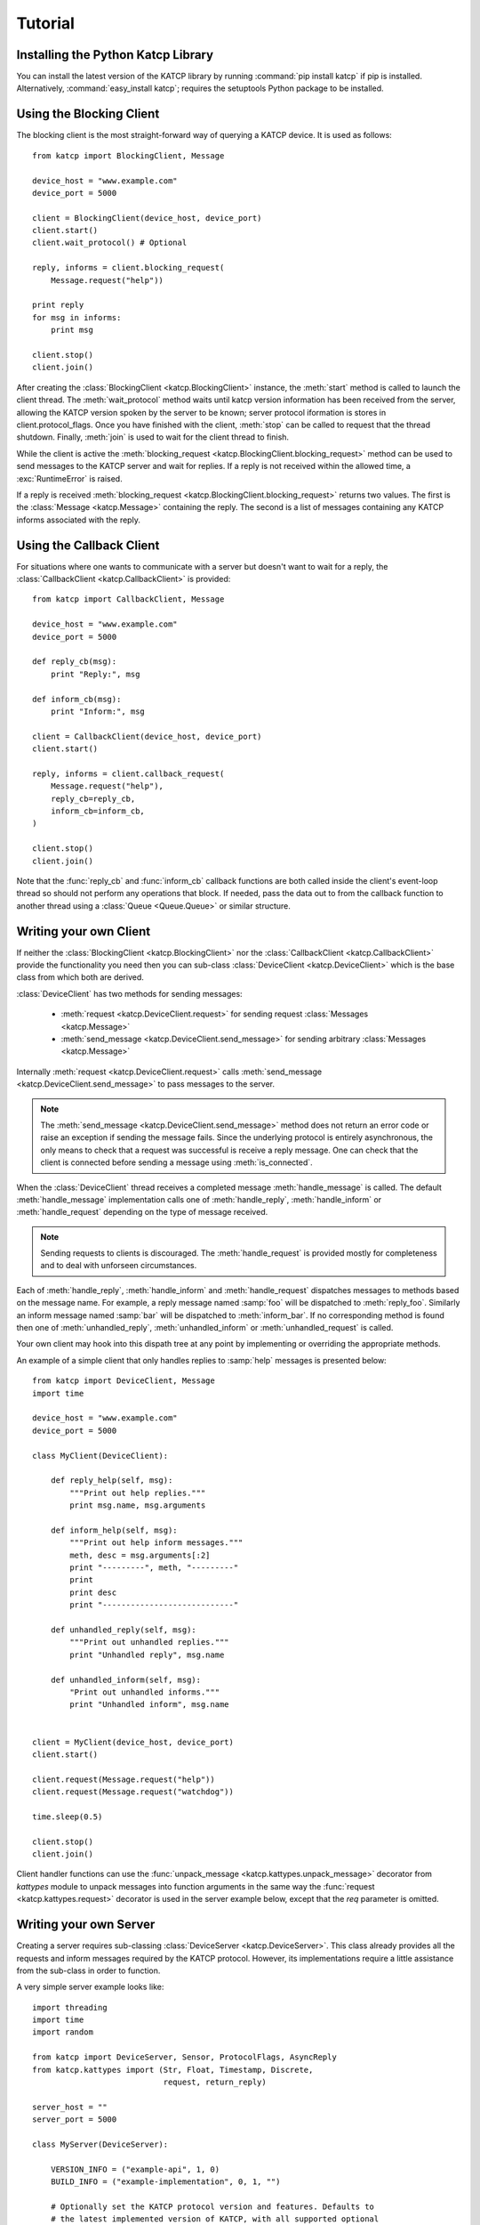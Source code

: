 .. _Tutorial:

********
Tutorial
********

Installing the Python Katcp Library
^^^^^^^^^^^^^^^^^^^^^^^^^^^^^^^^^^^

You can install the latest version of the KATCP library by running :command:`pip
install katcp` if pip is installed. Alternatively, :command:`easy_install
katcp`; requires the setuptools Python package to be installed.

Using the Blocking Client
^^^^^^^^^^^^^^^^^^^^^^^^^

The blocking client is the most straight-forward way of
querying a KATCP device. It is used as follows::

    from katcp import BlockingClient, Message

    device_host = "www.example.com"
    device_port = 5000

    client = BlockingClient(device_host, device_port)
    client.start()
    client.wait_protocol() # Optional

    reply, informs = client.blocking_request(
        Message.request("help"))

    print reply
    for msg in informs:
        print msg

    client.stop()
    client.join()

After creating the :class:`BlockingClient <katcp.BlockingClient>` instance, the
:meth:`start` method is called to launch the client thread.  The
:meth:`wait_protocol` method waits until katcp version information has been
received from the server, allowing the KATCP version spoken by the server to be
known; server protocol iformation is stores in client.protocol_flags. Once you
have finished with the client, :meth:`stop` can be called to request that the
thread shutdown. Finally, :meth:`join` is used to wait for the client thread to
finish.

While the client is active the :meth:`blocking_request
<katcp.BlockingClient.blocking_request>` method can be used to send messages to
the KATCP server and wait for replies. If a reply is not received within the
allowed time, a :exc:`RuntimeError` is raised.

If a reply is received :meth:`blocking_request
<katcp.BlockingClient.blocking_request>` returns two values. The first is the
:class:`Message <katcp.Message>` containing the reply. The second is a list of
messages containing any KATCP informs associated with the reply.


Using the Callback Client
^^^^^^^^^^^^^^^^^^^^^^^^^

For situations where one wants to communicate with a server
but doesn't want to wait for a reply, the
:class:`CallbackClient <katcp.CallbackClient>` is provided::


    from katcp import CallbackClient, Message

    device_host = "www.example.com"
    device_port = 5000

    def reply_cb(msg):
        print "Reply:", msg

    def inform_cb(msg):
        print "Inform:", msg

    client = CallbackClient(device_host, device_port)
    client.start()

    reply, informs = client.callback_request(
        Message.request("help"),
        reply_cb=reply_cb,
        inform_cb=inform_cb,
    )

    client.stop()
    client.join()

Note that the :func:`reply_cb` and :func:`inform_cb` callback functions are both
called inside the client's event-loop thread so should not perform any
operations that block. If needed, pass the data out to from the callback
function to another thread using a :class:`Queue <Queue.Queue>` or similar
structure.


Writing your own Client
^^^^^^^^^^^^^^^^^^^^^^^

If neither the :class:`BlockingClient <katcp.BlockingClient>` nor
the :class:`CallbackClient <katcp.CallbackClient>` provide the
functionality you need then you can sub-class
:class:`DeviceClient <katcp.DeviceClient>` which is the base class
from which both are derived.

:class:`DeviceClient` has two methods for sending messages:

    * :meth:`request <katcp.DeviceClient.request>` for sending request
      :class:`Messages <katcp.Message>`
    * :meth:`send_message <katcp.DeviceClient.send_message>` for sending
      arbitrary :class:`Messages <katcp.Message>`

Internally :meth:`request <katcp.DeviceClient.request>` calls
:meth:`send_message <katcp.DeviceClient.send_message>` to pass messages to the
server.

.. note::

    The :meth:`send_message <katcp.DeviceClient.send_message>` method does not
    return an error code or raise an exception if sending the message
    fails. Since the underlying protocol is entirely asynchronous, the only
    means to check that a request was successful is receive a reply message. One
    can check that the client is connected before sending a message using
    :meth:`is_connected`.

When the :class:`DeviceClient` thread receives a completed message
:meth:`handle_message` is called.  The default :meth:`handle_message`
implementation calls one of :meth:`handle_reply`, :meth:`handle_inform`
or :meth:`handle_request` depending on the type of message received.

.. note::

    Sending requests to clients is discouraged. The :meth:`handle_request`
    is provided mostly for completeness and to deal with unforseen
    circumstances.

Each of :meth:`handle_reply`, :meth:`handle_inform` and :meth:`handle_request`
dispatches messages to methods based on the message name. For example,
a reply message named :samp:`foo` will be dispatched to :meth:`reply_foo`.
Similarly an inform message named :samp:`bar` will be dispatched to
:meth:`inform_bar`.  If no corresponding method is found then one of
:meth:`unhandled_reply`, :meth:`unhandled_inform` or :meth:`unhandled_request`
is called.

Your own client may hook into this dispath tree at any point by implementing
or overriding the appropriate methods.

An example of a simple client that only handles replies to :samp:`help`
messages is presented below::

    from katcp import DeviceClient, Message
    import time

    device_host = "www.example.com"
    device_port = 5000

    class MyClient(DeviceClient):

        def reply_help(self, msg):
            """Print out help replies."""
            print msg.name, msg.arguments

        def inform_help(self, msg):
            """Print out help inform messages."""
            meth, desc = msg.arguments[:2]
            print "---------", meth, "---------"
            print
            print desc
            print "----------------------------"

        def unhandled_reply(self, msg):
            """Print out unhandled replies."""
            print "Unhandled reply", msg.name

        def unhandled_inform(self, msg):
            "Print out unhandled informs."""
            print "Unhandled inform", msg.name


    client = MyClient(device_host, device_port)
    client.start()

    client.request(Message.request("help"))
    client.request(Message.request("watchdog"))

    time.sleep(0.5)

    client.stop()
    client.join()


Client handler functions can use the :func:`unpack_message
<katcp.kattypes.unpack_message>` decorator from `kattypes` module to unpack
messages into function arguments in the same way the :func:`request
<katcp.kattypes.request>` decorator is used in the server example below, except
that the `req` parameter is omitted.

Writing your own Server
^^^^^^^^^^^^^^^^^^^^^^^

Creating a server requires sub-classing :class:`DeviceServer <katcp.DeviceServer>`.
This class already provides all the requests and inform messages required by the
KATCP protocol.  However, its implementations require a little assistance from the
sub-class in order to function.

A very simple server example looks like::

  import threading
  import time
  import random

  from katcp import DeviceServer, Sensor, ProtocolFlags, AsyncReply
  from katcp.kattypes import (Str, Float, Timestamp, Discrete,
                              request, return_reply)

  server_host = ""
  server_port = 5000

  class MyServer(DeviceServer):

      VERSION_INFO = ("example-api", 1, 0)
      BUILD_INFO = ("example-implementation", 0, 1, "")

      # Optionally set the KATCP protocol version and features. Defaults to
      # the latest implemented version of KATCP, with all supported optional
      # features
      PROTOCOL_INFO = ProtocolFlags(5, 0, set([
          ProtocolFlags.MULTI_CLIENT,
          ProtocolFlags.MESSAGE_IDS,
      ]))

      FRUIT = [
          "apple", "banana", "pear", "kiwi",
      ]

      def setup_sensors(self):
          """Setup some server sensors."""
          self._add_result = Sensor.float("add.result",
              "Last ?add result.", "", [-10000, 10000])

          self._time_result = Sensor.timestamp("time.result",
              "Last ?time result.", "")

          self._eval_result = Sensor.string("eval.result",
              "Last ?eval result.", "")

          self._fruit_result = Sensor.discrete("fruit.result",
              "Last ?pick-fruit result.", "", self.FRUIT)

          self.add_sensor(self._add_result)
          self.add_sensor(self._time_result)
          self.add_sensor(self._eval_result)
          self.add_sensor(self._fruit_result)

      @request(Float(), Float())
      @return_reply(Float())
      def request_add(self, req, x, y):
          """Add two numbers"""
          r = x + y
          self._add_result.set_value(r)
          return ("ok", r)

      @request()
      @return_reply(Timestamp())
      def request_time(self, req):
          """Return the current time in ms since the Unix Epoch."""
          r = time.time()
          self._time_result.set_value(r)
          return ("ok", r)

      @request(Str())
      @return_reply(Str())
      def request_eval(self, req, expression):
          """Evaluate a Python expression."""
          r = str(eval(expression))
          self._eval_result.set_value(r)
          return ("ok", r)

      @request()
      @return_reply(Discrete(FRUIT))
      def request_pick_fruit(self, req):
          """Pick a random fruit."""
          r = random.choice(self.FRUIT + [None])
          if r is None:
              return ("fail", "No fruit.")
          delay = random.randrange(1,5)
          req.inform("Picking will take %d seconds" % delay)

          def pick_handler():
              self._fruit_result.set_value(r)
              req.reply("ok", r)

          handle_timer = threading.Timer(delay, pick_handler)
          handle_timer.start()

          raise AsyncReply

      def request_raw_reverse(self, req, msg):
          """
          A raw request handler to demonstrate the calling convention if
          @request decoraters are not used. Reverses the message arguments.
          """
          # msg is a katcp.Message.request object
          reversed_args = msg.arguments[::-1]
          # req.make_reply() makes a katcp.Message.reply using the correct request
          # name and message ID
          return req.make_reply('ok', *reversed_args)


  if __name__ == "__main__":

      server = MyServer(server_host, server_port)
      server.start()
      server.join()


Notice that :class:`MyServer` has three special class attributes
:const:`VERSION_INFO`, :const:`BUILD_INFO` and
:const:`PROTOCOL_INFO`. :const:`VERSION_INFO` gives the version of the server
API. Many implementations might use the same
:const:`VERSION_INFO`. :const:`BUILD_INFO` gives the version of the software
that provides the device. Each device implementation should have a unique
:const:`BUILD_INFO`. :const:`PROTOCOL_INFO` is an instance of
:class:`ProtocolFlags` that describes the KATCP dialect spoken by the server. If
not specified, it defaults to the latest implemented version of KATCP, with all
supported optional features. Using a version different from the default may
change server behaviour; furthermore version info may need to be passed to the
:func:`@request` and :func:`@return_reply` decorators.

The :meth:`setup_sensors` method registers :class:`Sensor <katcp.Sensor>` objects with
the device server. The base class uses this information to implement the :samp:`?sensor-list`,
:samp:`?sensor-value` and :samp:`?sensor-sampling` requests.  :meth:`add_sensor` should be
called once for each sensor the device should contain. You may create the sensor objects
inside :meth:`setup_sensors` (as done in the example) or elsewhere if you wish.

Request handlers are added to the server by creating methods whose names start
with "request\_".  These methods take two arguments -- the client socket that
the request came from and the request message.  Notice that the message argument
is missing from the methods in the example. This is a result of the
:meth:`request <katcp.kattypes.request>` decorator that has been applied to the
methods.

The :meth:`request <katcp.kattypes.request>` decorator takes a list of
:class:`kattype <katcp.kattypes.KatcpType>` objects describing the request
arguments. Once the arguments have been checked they are passed in to the
underlying request method as additional parameters instead of the request
message.

The :meth:`return_reply <katcp.kattypes.return_reply>` decorator performs a
similar operation for replies. Once the request method returns a tuple (or list)
of reply arguments, the decorator checks the values of the arguments and
constructs a suitable reply message.

Use of the :meth:`request <katcp.kattypes.request>` and :meth:`return_reply`
decorators is encouraged but entirely optional.

Message dispatch is handled in much the same way as described in the client
example, with the exception that there are not :meth:`unhandled_request`,
:meth:`unhandled_reply` or :meth:`unhandled_request` methods. Instead, the
server will log an exception.

Writing your own Async Server
^^^^^^^^^^^^^^^^^^^^^^^^^^^^^

To write a server in the typical tornado async style, modify the example above by
adding the following imports ::

  import signal
  import tornado

and replace the `if __name__ == "__main__":` block with ::

  @tornado.gen.coroutine
  def on_shutdown(ioloop, server):
      print('Shutting down')
      yield server.stop()
      ioloop.stop()

  if __name__ == "__main__":
      ioloop = tornado.ioloop.IOLoop.current()
      server = MyServer(server_host, server_port)
      server.set_concurrency_options(thread_safe=False, handler_thread=False)
      server.set_ioloop(ioloop)
      # Hook up to SIGINT so that ctrl-C results in a clean shutdown
      signal.signal(signal.SIGINT, lambda sig, frame: ioloop.add_callback_from_signal(
	  on_shutdown, ioloop, server))
      ioloop.add_callback(server.start)
      ioloop.start()

If multiple servers are started in a single ioloop, :func:`on_shutdown` should
be modified to call :meth:`stop` on each server. This is needed to allow a clean
shutdown that adheres to the KATCP spec requirement that a `#disconnect` inform
is sent when a server shuts down.

Event Loops and Thread Safety
^^^^^^^^^^^^^^^^^^^^^^^^^^^^^

TODO NB!!! Description below is outdated, since the whole katcp network backend
has been replaced with a stack based on tornado. For now, read the code :)


Each client and each server starts a network event-loop in a new thread,
although this design may change in the future. In the case of a purely
network-event driven server or client, all user code would execute in the thread
context of the server or client event loop. Therefore all handler functions must
be non-blocking to prevent unresponsiveness. Unhandled exceptions raised by
handlers running in the network event-thread are caught and logged; in the case
of servers, an error reply including the traceback is sent over the network
interface. Slow operations (such as picking fruit) may be delegated to another
thread as shown in the `request_pick_fruit` handler in the server example.

If a device is linked to processing that occurs independently of network events,
one approach would be a model thread running in the background. The KATCP
handler code would then defer requests to the model. The model must provide a
thread-safe interface to the KATCP code.

All the public methods provided by this katcp library for sending `!replies` or
`#informs` are thread safe. Furthermore, updates to :class:`Sensor` objects
using the public setter methods are also thread-safe, provided that the same is
true for all the observers attached to the sensor.

In addition to the network event-loop, subclasses of :class:`DeviceServer
<katcp.DeviceServer>` also start a sampling reactor thread. This is used to send
sensor updates to clients on the basis of the requested sampling
strategies. This means that subclasses of :class:`DeviceServer
<katcp.DeviceServer>` automatically support all the sampling strategies
specified by the KATCP spec.

Backwards Compatibility
^^^^^^^^^^^^^^^^^^^^^^^

Server Backwards Compatibility
------------------------------

A minor modification of the first several lines of the example in
`Writing your own Server`_ suffices to create a KATCP v4 server::

  from katcp import DeviceServer, Sensor, ProtocolFlags, AsyncReply
  from katcp.kattypes import (Str, Float, Timestamp, Discrete,
                              request, return_reply)

  from functools import partial
  import threading
  import time
  import random

  server_host = ""
  server_port = 5000

  # Bind the KATCP major version of the request and return_reply decorators
  # to version 4
  request = partial(request, major=4)
  return_reply = partial(return_reply, major=4)

  class MyServer(DeviceServer):

      VERSION_INFO = ("example-api", 1, 0)
      BUILD_INFO = ("example-implementation", 0, 1, "")

      # Optionally set the KATCP protocol version as 4.
      PROTOCOL_INFO = ProtocolFlags(4, 0, set([
          ProtocolFlags.MULTI_CLIENT,
      ]))

The rest of the example follows as before.

Client Backwards Compatibility
------------------------------

The :meth:`DeviceClient <katcp.DeviceClient>` client automatically detects the
version of the server if it can, see
:ref:`release_notes_0_5_0a0_server_version_auto_detection`. For a simple client
this means that no changes are required to support different KATCP
versions. However, the semantics of the messages might be different for
different protocl versions. Using the :func:`unpack_message
<katcp.kattypes.unpack_message>` decorator with `major=4` for reply or inform
handlers might help here, although it could use some `improvement
<https://github.com/ska-sa/katcp-python/issues/1>`_.

In the case of version auto-dection failing for a given server, 
:meth:`preset_protocol_flags <katcp.DeviceClient.preset_protocol_flags>` can be
used to set the KATCP version before calling the client's :meth:`start` method.
